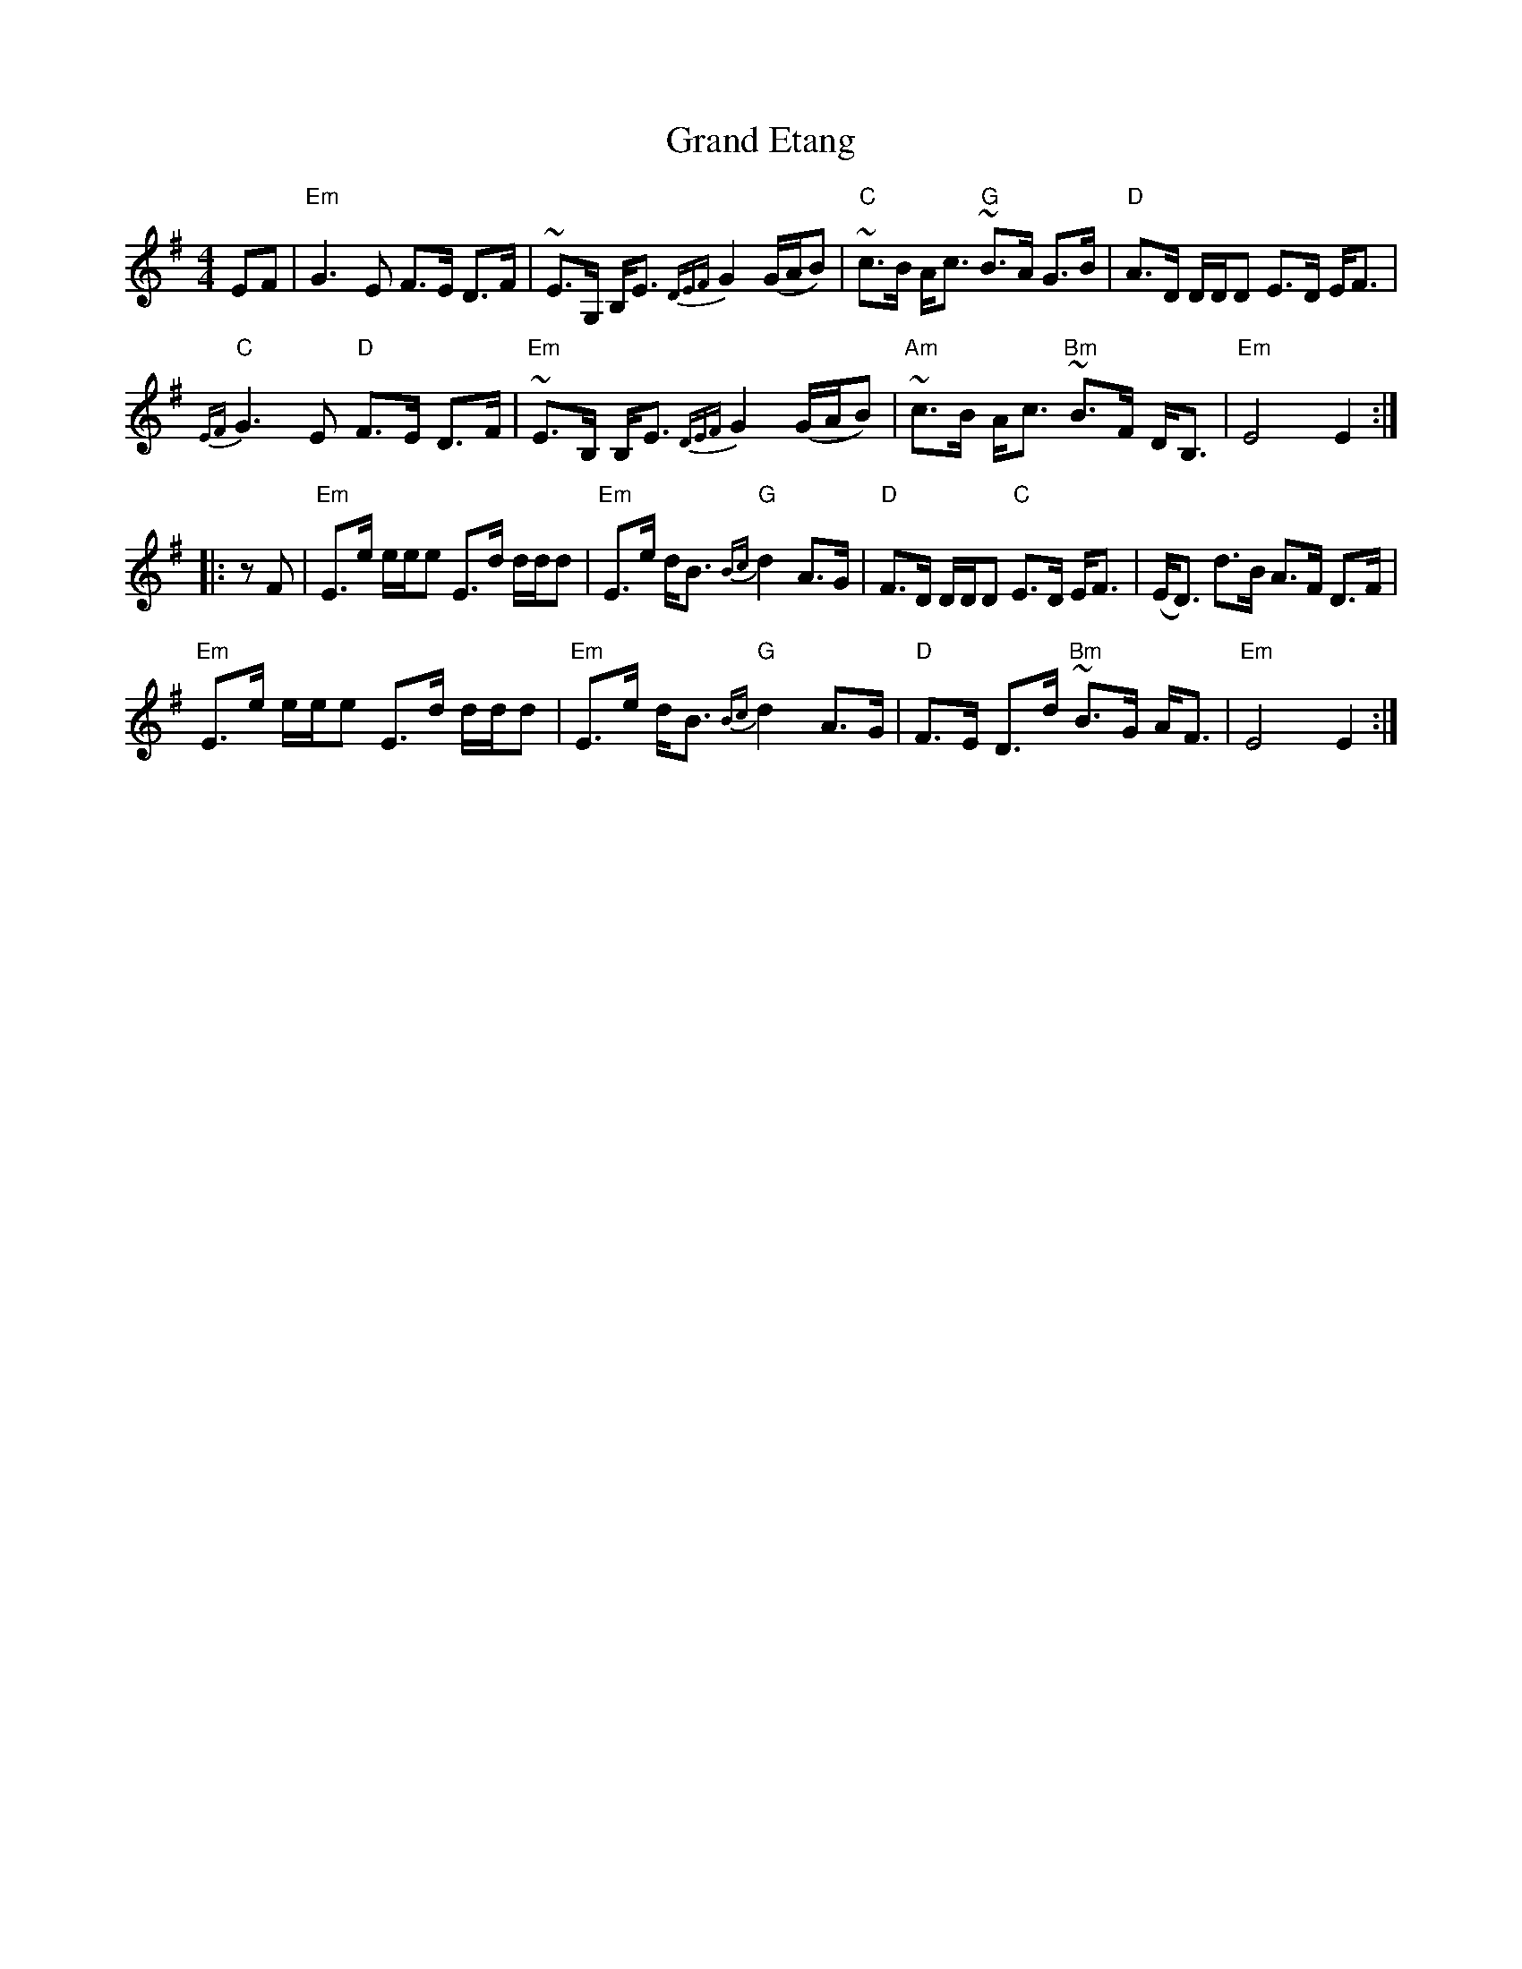 X: 1
T: Grand Etang
Z: Alan Wilson
S: https://thesession.org/tunes/14506#setting26718
R: strathspey
M: 4/4
L: 1/8
K: Emin
EF |"Em"G3 E F>E D>F | ~E>G, B,<E {DEF}G2 (G/A/B) | ~"C"c>B A<c ~"G"B>A G>B | "D"A>D D/D/D E>D E<F |
"C"{EF}G3 E "D"F>E D>F | ~"Em"E>B, B,<E {DEF}G2 (G/A/B) |~"Am"c>B A<c ~"Bm"B>F D<B, |"Em" E4 E2 :|
|: zF |"Em"E>e e/e/e E>d d/d/d |"Em" E>e d<B {Bc}"G"d2 A>G |"D" F>D D/D/D "C"E>D E<F | (E<D) d>B A>F D>F |
"Em"E>e e/e/e E>d d/d/d |"Em" E>e d<B {Bc}"G"d2 A>G |"D" F>E D>d ~"Bm"B>G A<F |"Em" E4 E2 :|
